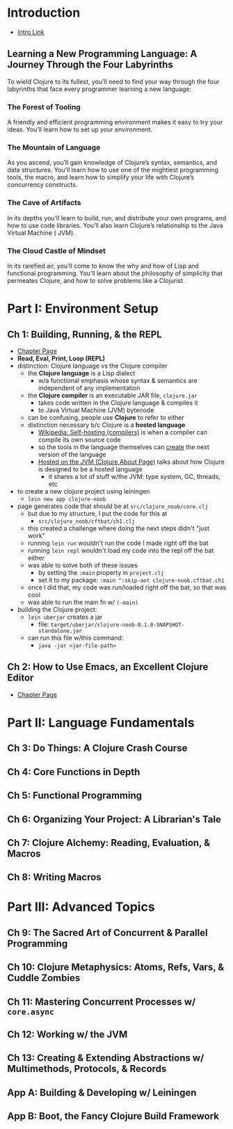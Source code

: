 
* Introduction
- [[https://www.braveclojure.com/introduction/][Intro Link]]
** Learning a New Programming Language: A Journey Through the Four Labyrinths
To wield Clojure to its fullest, you’ll need to find your way through the four labyrinths that face every programmer learning a new language:

*** The Forest of Tooling
A friendly and efficient programming environment makes it easy to try your ideas. You’ll learn how to set up your environment.
*** The Mountain of Language
As you ascend, you’ll gain knowledge of Clojure’s syntax, semantics, and data structures. You’ll learn how to use one of the mightiest programming tools, the macro, and learn how to simplify your life with Clojure’s concurrency constructs.
*** The Cave of Artifacts
In its depths you’ll learn to build, run, and distribute your own programs, and how to use code libraries. You’ll also learn Clojure’s relationship to the Java Virtual Machine ( JVM).
*** The Cloud Castle of Mindset
In its rarefied air, you’ll come to know the why and how of Lisp and functional programming. You’ll learn about the philosophy of simplicity that permeates Clojure, and how to solve problems like a Clojurist.
* Part I: Environment Setup
** Ch 1: Building, Running, & the REPL
- [[https://www.braveclojure.com/getting-started/][Chapter Page]]
- *Read, Eval, Print, Loop (REPL)*
- distinction: Clojure language vs the Clojure compiler
  - the *Clojure language* is a Lisp dialect
    - w/a functional emphasis whose syntax & semantics are independent of any implementation
  - the *Clojure compiler* is an executable JAR file, =clojure.jar=
    - takes code written in the Clojure language & compiles it
    - to Java Virtual Machine (JVM) bytecode
  - can be confusing, people use *Clojure* to refer to either
  - distinction necessary b/c Clojure is a *hosted language*
    - [[https://en.wikipedia.org/wiki/Self-hosting_(compilers)][Wikipedia: Self-hosting (compilers)]] is when a compiler can compile its own source code
    - so the tools in the language themselves can _create_ the next version of the language
    - [[https://clojure.org/about/jvm_hosted][Hosted on the JVM (Clojure About Page)]] talks about how Clojure is designed to be a hosted language
      - it shares a lot of stuff w/the JVM: type system, GC, threads, etc
- to create a new clojure project using leiningen
  - =lein new app clojure-noob=
- page generates code that should be at =src/clojure_noob/core.clj=
  - but due to my structure, I put the code for this at
    - =src/clojure_noob/cftbat/ch1.clj=
  - this created a challenge where doing the next steps didn't "just work"
  - running =lein run= wouldn't run the code I made right off the bat
  - running =lein repl= wouldn't load my code into the repl off the bat either
  - was able to solve both of these issues
    - by setting the =:main= property in =project.clj=
    - set it to my package: =:main ^:skip-aot clojure-noob.cftbat.ch1=
  - once I did that, my code was run/loaded right off the bat, so that was cool
  - was able to run the main fn w/ =(-main)=
- building the Clojure project:
  - =lein uberjar= creates a jar
    - file: =target/uberjar/clojure-noob-0.1.0-SNAPSHOT-standalone.jar=
  - can run this file w/this command:
    - =java -jar <jar-file-path>=
** Ch 2: How to Use Emacs, an Excellent Clojure Editor
- [[https://www.braveclojure.com/basic-emacs/][Chapter Page]]
* Part II: Language Fundamentals 
** Ch 3: Do Things: A Clojure Crash Course
** Ch 4: Core Functions in Depth
** Ch 5: Functional Programming
** Ch 6: Organizing Your Project: A Librarian's Tale
** Ch 7: Clojure Alchemy: Reading, Evaluation, & Macros
** Ch 8: Writing Macros
* Part III: Advanced Topics
** Ch 9: The Sacred Art of Concurrent & Parallel Programming
** Ch 10: Clojure Metaphysics: Atoms, Refs, Vars, & Cuddle Zombies
** Ch 11: Mastering Concurrent Processes w/ =core.async=
** Ch 12: Working w/ the JVM
** Ch 13: Creating & Extending Abstractions w/ Multimethods, Protocols, & Records
** App A: Building & Developing w/ Leiningen
** App B: Boot, the Fancy Clojure Build Framework
